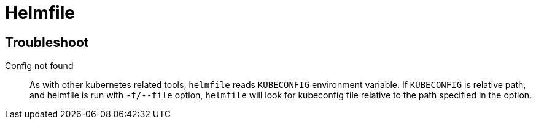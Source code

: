 = Helmfile

== Troubleshoot

Config not found::
As with other kubernetes related tools, `helmfile` reads `KUBECONFIG` environment variable.
If `KUBECONFIG` is relative path, and helmfile is run with `-f/--file` option,
`helmfile` will look for kubeconfig file relative to the path specified in the option.
